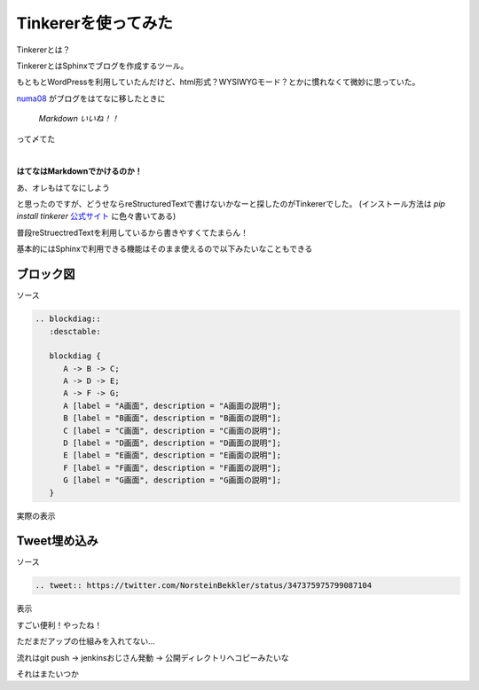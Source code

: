 Tinkererを使ってみた
=======================

Tinkererとは？

TinkererとはSphinxでブログを作成するツール。

もともとWordPressを利用していたんだけど、html形式？WYSIWYGモード？とかに慣れなくて微妙に思っていた。

`numa08 <https://twitter.com/numa08>`_ がブログをはてなに移したときに

 `Markdown いいね！！`

って〆てた


|

**はてなはMarkdownでかけるのか！**

あ、オレもはてなにしよう

と思ったのですが、どうせならreStructuredTextで書けないかなーと探したのがTinkererでした。
(インストール方法は `pip install tinkerer` `公式サイト <http://tinkerer.me/index.html>`_ に色々書いてある)

普段reStruectredTextを利用しているから書きやすくてたまらん！

基本的にはSphinxで利用できる機能はそのまま使えるので以下みたいなこともできる


=====================
ブロック図
=====================

ソース

.. code-block:: rst

 .. blockdiag::
    :desctable:
 
    blockdiag {
       A -> B -> C;
       A -> D -> E;
       A -> F -> G;
       A [label = "A画面", description = "A画面の説明"];
       B [label = "B画面", description = "B画面の説明"];
       C [label = "C画面", description = "C画面の説明"];
       D [label = "D画面", description = "D画面の説明"];
       E [label = "E画面", description = "E画面の説明"];
       F [label = "F画面", description = "F画面の説明"];
       G [label = "G画面", description = "G画面の説明"];
    }

実際の表示

.. blockdiag::
   :desctable:

   blockdiag {
      A -> B -> C;
      A -> D -> E;
      A -> F -> G;
      A [label = "A画面", description = "A画面の説明"];
      B [label = "B画面", description = "B画面の説明"];
      C [label = "C画面", description = "C画面の説明"];
      D [label = "D画面", description = "D画面の説明"];
      E [label = "E画面", description = "E画面の説明"];
      F [label = "F画面", description = "F画面の説明"];
      G [label = "G画面", description = "G画面の説明"];
   }

==================
Tweet埋め込み
==================

ソース

.. code-block:: rst

 .. tweet:: https://twitter.com/NorsteinBekkler/status/347375975799087104


表示

.. tweet:: https://twitter.com/NorsteinBekkler/status/347375975799087104



すごい便利！やったね！

ただまだアップの仕組みを入れてない...

流れはgit push -> jenkinsおじさん発動 -> 公開ディレクトリへコピーみたいな

それはまたいつか

.. author:: default
.. categories:: Tinkerer
.. tags:: Tinkerer
.. comments::
